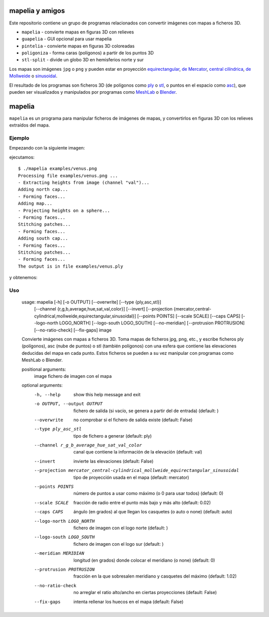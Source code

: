 mapelia y amigos
================

Este repositorio contiene un grupo de programas relacionados con convertir
imágenes con mapas a ficheros 3D.

* ``mapelia`` - convierte mapas en figuras 3D con relieves
* ``guapelia`` - GUI opcional para usar mapelia
* ``pintelia`` - convierte mapas en figuras 3D coloreadas
* ``poligoniza`` - forma caras (polígonos) a partir de los puntos 3D
* ``stl-split`` - divide un globo 3D en hemisferios norte y sur

Los mapas son imágenes ``jpg`` o ``png`` y pueden estar en proyección
`equirectangular`_, `de Mercator`_, `central cilíndrica`_, `de Mollweide`_
o `sinusoidal`_.

.. _`equirectangular`: https://en.wikipedia.org/wiki/Equirectangular_projection
.. _`de Mercator`: https://en.wikipedia.org/wiki/Mercator_projection
.. _`central cilíndrica`: https://en.wikipedia.org/wiki/Central_cylindrical_projection
.. _`de Mollweide`: https://en.wikipedia.org/wiki/Mollweide_projection
.. _`sinusoidal`: https://en.wikipedia.org/wiki/Sinusoidal_projection

El resultado de los programas son ficheros 3D (de polígonos como `ply`_ o
`stl`_, o puntos en el espacio como `asc`_), que pueden ser visualizados y
manipulados por programas como `MeshLab`_ o `Blender`_.

.. _`ply`: https://en.wikipedia.org/wiki/PLY_(file_format)
.. _`stl`: https://en.wikipedia.org/wiki/STL_(file_format)
.. _`asc`: https://codeyarns.com/2011/08/17/asc-file-format-for-3d-points/
.. _`MeshLab`: https://en.wikipedia.org/wiki/MeshLab
.. _`Blender`: https://www.blender.org/


mapelia
=======

``mapelia`` es un programa para manipular ficheros de imágenes de mapas, y
convertirlos en figuras 3D con los relieves extraídos del mapa.

Ejemplo
-------

Empezando con la siguiente imagen:

.. image:: examples/venus.png

ejecutamos::

  $ ./mapelia examples/venus.png
  Processing file examples/venus.png ...
  - Extracting heights from image (channel "val")...
  Adding north cap...
  - Forming faces...
  Adding map...
  - Projecting heights on a sphere...
  - Forming faces...
  Stitching patches...
  - Forming faces...
  Adding south cap...
  - Forming faces...
  Stitching patches...
  - Forming faces...
  The output is in file examples/venus.ply

y obtenemos:

.. image:: examples/screenshot_meshlab.png

Uso
---

  usage: mapelia [-h] [-o OUTPUT] [--overwrite] [--type {ply,asc,stl}]
                 [--channel {r,g,b,average,hue,sat,val,color}] [--invert]
                 [--projection {mercator,central-cylindrical,mollweide,equirectangular,sinusoidal}]
                 [--points POINTS] [--scale SCALE] [--caps CAPS]
                 [--logo-north LOGO_NORTH] [--logo-south LOGO_SOUTH]
                 [--no-meridian] [--protrusion PROTRUSION] [--no-ratio-check]
                 [--fix-gaps]
                 image

  Convierte imágenes con mapas a ficheros 3D. Toma mapas de ficheros jpg, png,
  etc., y escribe ficheros ply (polígonos), asc (nube de puntos) o stl (también
  polígonos) con una esfera que contiene las elevaciones deducidas del mapa en
  cada punto. Estos ficheros se pueden a su vez manipular con programas como
  MeshLab o Blender.

  positional arguments:
    image                 fichero de imagen con el mapa

  optional arguments:
    -h, --help            show this help message and exit
    -o OUTPUT, --output OUTPUT
                          fichero de salida (si vacío, se genera a partir del de
                          entrada) (default: )
    --overwrite           no comprobar si el fichero de salida existe (default:
                          False)
    --type ply_asc_stl    tipo de fichero a generar (default: ply)
    --channel r_g_b_average_hue_sat_val_color
                          canal que contiene la información de la elevación
                          (default: val)
    --invert              invierte las elevaciones (default: False)
    --projection mercator_central-cylindrical_mollweide_equirectangular_sinusoidal
                          tipo de proyección usada en el mapa (default:
                          mercator)
    --points POINTS       número de puntos a usar como máximo (o 0 para usar
                          todos) (default: 0)
    --scale SCALE         fracción de radio entre el punto más bajo y más alto
                          (default: 0.02)
    --caps CAPS           ángulo (en grados) al que llegan los casquetes (o auto
                          o none) (default: auto)
    --logo-north LOGO_NORTH
                          fichero de imagen con el logo norte (default: )
    --logo-south LOGO_SOUTH
                          fichero de imagen con el logo sur (default: )
    --meridian MERIDIAN   longitud (en grados) donde colocar el meridiano (o
                          none) (default: 0)
    --protrusion PROTRUSION
                          fracción en la que sobresalen meridiano y casquetes
                          del máximo (default: 1.02)
    --no-ratio-check      no arreglar el ratio alto/ancho en ciertas
                          proyecciones (default: False)
    --fix-gaps            intenta rellenar los huecos en el mapa (default:
                          False)
